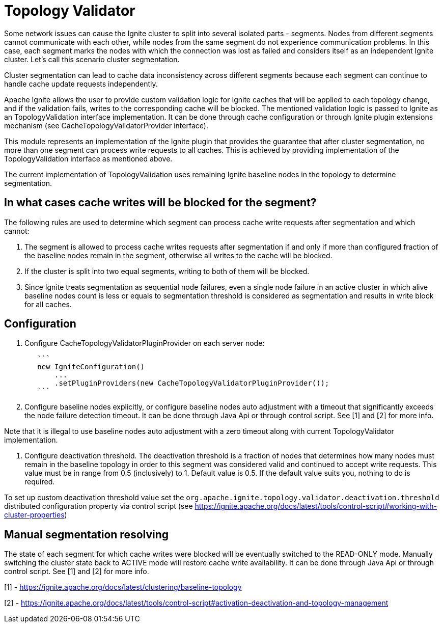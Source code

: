 = Topology Validator

Some network issues can cause the Ignite cluster to split into several isolated parts - segments. Nodes from different
segments cannot communicate with each other, while nodes from the same segment do not experience communication problems.
In this case, each segment marks the nodes with which the connection was lost as failed and considers itself as an
independent Ignite cluster. Let's call this scenario cluster segmentation.

Cluster segmentation can lead to cache data inconsistency across different segments because each segment can continue to handle cache update requests independently.

Apache Ignite allows the user to provide custom validation logic for Ignite caches that will be applied to
each topology change, and if the validation fails, writes to the corresponding cache will be blocked. The mentioned
validation logic is passed to Ignite as an TopologyValidation interface implementation. It can be done through cache
configuration or through Ignite plugin extensions mechanism (see CacheTopologyValidatorProvider interface).

This module represents an implementation of the Ignite plugin that provides the guarantee that
after cluster segmentation, no more than one segment can process write requests to all caches. This is achieved by
providing implementation of the TopologyValidation interface as mentioned above.

The current implementation of TopologyValidation uses remaining Ignite baseline nodes in the topology to determine
segmentation.

== In what cases cache writes will be blocked for the segment?

The following rules are used to determine which segment can process cache write requests after segmentation and which
cannot:

1. The segment is allowed to process cache writes requests after segmentation if and only if more than configured
fraction of the baseline nodes remain in the segment, otherwise all writes to the cache will be blocked.
2. If the cluster is split into two equal segments, writing to both of them will be blocked.
3. Since Ignite treats segmentation as sequential node failures, even a single node failure in an active cluster in
which alive baseline nodes count is less or equals to segmentation threshold  is considered as segmentation and results
in write block for all caches.

== Configuration

1. Configure CacheTopologyValidatorPluginProvider on each server node:
+
----
   ```
   new IgniteConfiguration()
       ...
       .setPluginProviders(new CacheTopologyValidatorPluginProvider());
   ```
----
+
2. Configure baseline nodes explicitly, or configure baseline nodes auto adjustment with a timeout that significantly
exceeds the node failure detection timeout. It can be done through Java Api or through control script.
See [1] and [2] for more info.

Note that it is illegal to use baseline nodes auto adjustment with a zero timeout along with current
TopologyValidator implementation.

3. Configure deactivation threshold.
The deactivation threshold is a fraction of nodes that determines how many nodes must remain in the baseline topology in
order to this segment was considered valid and continued to accept write requests.
This value must be in range from 0.5 (inclusively) to 1. Default value is 0.5. If the default value suits you, nothing
to do is required.

To set up custom deactivation threshold value set the `org.apache.ignite.topology.validator.deactivation.threshold`
distributed configuration property via control script (see https://ignite.apache.org/docs/latest/tools/control-script#working-with-cluster-properties)

== Manual segmentation resolving

The state of each segment for which cache writes were blocked will be eventually switched to the READ-ONLY mode.
Manually switching the cluster state back to ACTIVE mode will restore cache write availability. It can be done through
Java Api or through control script. See [1] and [2] for more info.

[1] - https://ignite.apache.org/docs/latest/clustering/baseline-topology

[2] - https://ignite.apache.org/docs/latest/tools/control-script#activation-deactivation-and-topology-management
